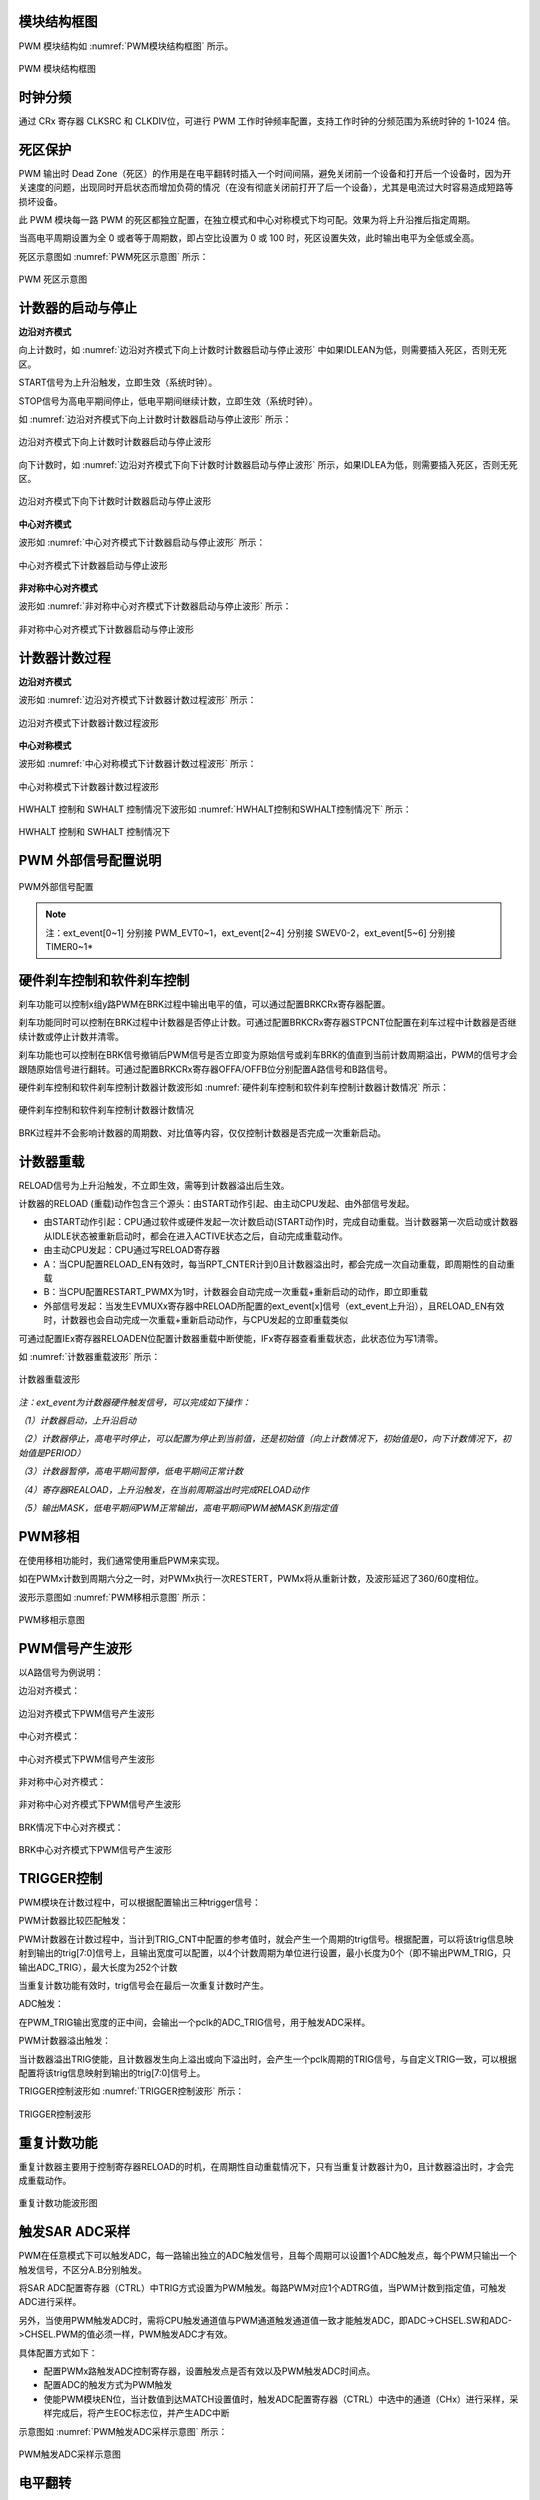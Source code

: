 
模块结构框图
^^^^^^^^^^^^^^^^^^^

PWM 模块结构如 :numref:`PWM模块结构框图` 所示。

.. _PWM模块结构框图:
.. figure:: ./images/模块结构框图.svg
   :align: center
   :scale: 100%

   PWM 模块结构框图


时钟分频
^^^^^^^^^^^^

通过 CRx 寄存器 CLKSRC 和 CLKDIV位，可进行 PWM 工作时钟频率配置，支持工作时钟的分频范围为系统时钟的 1-1024 倍。

死区保护
^^^^^^^^^^^^

PWM 输出时 Dead Zone（死区）的作用是在电平翻转时插入一个时间间隔，避免关闭前一个设备和打开后一个设备时，因为开关速度的问题，出现同时开启状态而增加负荷的情况（在没有彻底关闭前打开了后一个设备），尤其是电流过大时容易造成短路等损坏设备。

此 PWM 模块每一路 PWM 的死区都独立配置，在独立模式和中心对称模式下均可配。效果为将上升沿推后指定周期。

当高电平周期设置为全 0 或者等于周期数，即占空比设置为 0 或 100 时，死区设置失效，此时输出电平为全低或全高。

死区示意图如 :numref:`PWM死区示意图` 所示：

.. _PWM死区示意图:
.. figure:: ./images/PWM死区示意图.svg
   :align: center
   :scale: 100%
   
   PWM 死区示意图

计数器的启动与停止
^^^^^^^^^^^^^^^^^^^^^^

**边沿对齐模式**

向上计数时，如 :numref:`边沿对齐模式下向上计数时计数器启动与停止波形` 中如果IDLEAN为低，则需要插入死区，否则无死区。

START信号为上升沿触发，立即生效（系统时钟）。

STOP信号为高电平期间停止，低电平期间继续计数，立即生效（系统时钟）。

如 :numref:`边沿对齐模式下向上计数时计数器启动与停止波形` 所示：

.. _边沿对齐模式下向上计数时计数器启动与停止波形:
.. figure:: ./images/边沿对齐模式下向上计数时计数器启动与停止波形.svg
   :align: center
   :scale: 100%

   边沿对齐模式下向上计数时计数器启动与停止波形

向下计数时，如 :numref:`边沿对齐模式下向下计数时计数器启动与停止波形` 所示，如果IDLEA为低，则需要插入死区，否则无死区。


.. _边沿对齐模式下向下计数时计数器启动与停止波形:
.. figure:: ./images/边沿对齐模式下向下计数时计数器启动与停止波形.svg
   :align: center
   :scale: 100%
   
   边沿对齐模式下向下计数时计数器启动与停止波形


**中心对齐模式**

波形如 :numref:`中心对齐模式下计数器启动与停止波形` 所示：

.. _中心对齐模式下计数器启动与停止波形:
.. figure:: ./images/中心对齐模式下计数器启动与停止波形.svg
   :align: center
   :scale: 100%

   中心对齐模式下计数器启动与停止波形

**非对称中心对齐模式**

波形如 :numref:`非对称中心对齐模式下计数器启动与停止波形` 所示：

.. _非对称中心对齐模式下计数器启动与停止波形:
.. figure:: ./images/非对称中心对齐模式下计数器启动与停止波形.svg
   :align: center
   :scale: 100%

   非对称中心对齐模式下计数器启动与停止波形

计数器计数过程
^^^^^^^^^^^^^^^^^^

**边沿对齐模式**

波形如 :numref:`边沿对齐模式下计数器计数过程波形` 所示：

.. _边沿对齐模式下计数器计数过程波形:
.. figure:: ./images/边沿对齐模式下计数器计数过程波形.svg
   :align: center
   :scale: 100%


   边沿对齐模式下计数器计数过程波形

**中心对称模式**

波形如 :numref:`中心对称模式下计数器计数过程波形` 所示：

.. _中心对称模式下计数器计数过程波形:
.. figure:: ./images/中心对称模式下计数器计数过程波形.svg
   :align: center
   :scale: 100%

   中心对称模式下计数器计数过程波形


HWHALT 控制和 SWHALT 控制情况下波形如 :numref:`HWHALT控制和SWHALT控制情况下` 所示：

.. _HWHALT控制和SWHALT控制情况下:
.. figure:: ./images/HWHALT控制和SWHALT控制情况下.svg
   :align: center
   :scale: 100%

   HWHALT 控制和 SWHALT 控制情况下


PWM 外部信号配置说明
^^^^^^^^^^^^^^^^^^^^^^^^

.. _PWM外部信号配置:
.. figure:: ./images/PWM外部信号配置.png
   :align: center
   :scale: 100%

   PWM外部信号配置

.. note:: 注：ext_event[0~1] 分别接 PWM_EVT0~1，ext_event[2~4] 分别接 SWEV0-2，ext_event[5~6] 分别接 TIMER0~1*

硬件刹车控制和软件刹车控制
^^^^^^^^^^^^^^^^^^^^^^^^^^^^^^

刹车功能可以控制x组y路PWM在BRK过程中输出电平的值，可以通过配置BRKCRx寄存器配置。

刹车功能同时可以控制在BRK过程中计数器是否停止计数。可通过配置BRKCRx寄存器STPCNT位配置在刹车过程中计数器是否继续计数或停止计数并清零。

刹车功能也可以控制在BRK信号撤销后PWM信号是否立即变为原始信号或刹车BRK的值直到当前计数周期溢出，PWM的信号才会跟随原始信号进行翻转。可通过配置BRKCRx寄存器OFFA/OFFB位分别配置A路信号和B路信号。

硬件刹车控制和软件刹车控制计数器计数波形如 :numref:`硬件刹车控制和软件刹车控制计数器计数情况` 所示：

.. _硬件刹车控制和软件刹车控制计数器计数情况:
.. figure:: ./images/硬件刹车控制和软件刹车控制计数器计数情况.svg
   :align: center
   :scale: 100%


   硬件刹车控制和软件刹车控制计数器计数情况

BRK过程并不会影响计数器的周期数、对比值等内容，仅仅控制计数器是否完成一次重新启动。

计数器重载
^^^^^^^^^^^^^^

RELOAD信号为上升沿触发，不立即生效，需等到计数器溢出后生效。

计数器的RELOAD
(重载)动作包含三个源头：由START动作引起、由主动CPU发起、由外部信号发起。

-  由START动作引起：CPU通过软件或硬件发起一次计数启动(START动作)时，完成自动重载。当计数器第一次启动或计数器从IDLE状态被重新启动时，都会在进入ACTIVE状态之后，自动完成重载动作。

-  由主动CPU发起：CPU通过写RELOAD寄存器

-  A：当CPU配置RELOAD_EN有效时，每当RPT_CNTER计到0且计数器溢出时，都会完成一次自动重载，即周期性的自动重载

-  B：当CPU配置RESTART_PWMX为1时，计数器会自动完成一次重载+重新启动的动作，即立即重载

-  外部信号发起：当发生EVMUXx寄存器中RELOAD所配置的ext_event[x]信号（ext_event上升沿），且RELOAD_EN有效时，计数器也会自动完成一次重载+重新启动动作，与CPU发起的立即重载类似

可通过配置IEx寄存器RELOADEN位配置计数器重载中断使能，IFx寄存器查看重载状态，此状态位为写1清零。

如 :numref:`计数器重载波形` 所示：

.. _计数器重载波形:
.. figure:: ./images/计数器重载波形.svg
   :align: center
   :scale: 100%


   计数器重载波形

*注：ext_event为计数器硬件触发信号，可以完成如下操作：*

*（1）计数器启动，上升沿启动*

*（2）计数器停止，高电平时停止，可以配置为停止到当前值，还是初始值（向上计数情况下，初始值是0，向下计数情况下，初始值是PERIOD）*

*（3）计数器暂停，高电平期间暂停，低电平期间正常计数*

*（4）寄存器REALOAD，上升沿触发，在当前周期溢出时完成RELOAD动作*

*（5）输出MASK，低电平期间PWM正常输出，高电平期间PWM被MASK到指定值*

PWM移相
^^^^^^^^^^^

在使用移相功能时，我们通常使用重启PWM来实现。

如在PWMx计数到周期六分之一时，对PWMx执行一次RESTERT，PWMx将从重新计数，及波形延迟了360/60度相位。

波形示意图如 :numref:`PWM移相示意图` 所示：

.. _PWM移相示意图:
.. figure:: ./images/PWM移相示意图.svg
   :align: center
   :scale: 100% 


   PWM移相示意图

PWM信号产生波形
^^^^^^^^^^^^^^^^^^^

以A路信号为例说明：

边沿对齐模式：

.. _边沿对齐模式下PWM信号产生波形:
.. figure:: ./images/边沿对齐模式下PWM信号产生波形.svg
   :align: center
   :scale: 100%


   边沿对齐模式下PWM信号产生波形

中心对齐模式：

.. _中心对齐模式下PWM信号产生波形:
.. figure:: ./images/中心对齐模式下PWM信号产生波形.svg
   :align: center
   :scale: 100%

   中心对齐模式下PWM信号产生波形

非对称中心对齐模式：

.. _非对称中心对齐模式下PWM信号产生波形:
.. figure:: ./images/非对称中心对齐模式下PWM信号产生波形.svg
   :align: center
   :scale: 100%

   非对称中心对齐模式下PWM信号产生波形

BRK情况下中心对齐模式：

.. _BRK中心对齐模式下PWM信号产生波形:
.. figure:: ./images/BRK中心对齐模式下PWM信号产生波形.svg
   :align: center
   :scale: 100%

   BRK中心对齐模式下PWM信号产生波形

TRIGGER控制
^^^^^^^^^^^^^^^

PWM模块在计数过程中，可以根据配置输出三种trigger信号：

PWM计数器比较匹配触发：

PWM计数器在计数过程中，当计到TRIG_CNT中配置的参考值时，就会产生一个周期的trig信号。根据配置，可以将该trig信息映射到输出的trig[7:0]信号上，且输出宽度可以配置，以4个计数周期为单位进行设置，最小长度为0个（即不输出PWM_TRIG，只输出ADC_TRIG），最大长度为252个计数

当重复计数功能有效时，trig信号会在最后一次重复计数时产生。

ADC触发：

在PWM_TRIG输出宽度的正中间，会输出一个pclk的ADC_TRIG信号，用于触发ADC采样。

PWM计数器溢出触发：

当计数器溢出TRIG使能，且计数器发生向上溢出或向下溢出时，会产生一个pclk周期的TRIG信号，与自定义TRIG一致，可以根据配置将该trig信息映射到输出的trig[7:0]信号上。

TRIGGER控制波形如 :numref:`TRIGGER控制波形` 所示：

.. _TRIGGER控制波形:
.. figure:: ./images/TRIGGER控制波形.svg
   :align: center
   :scale: 100%


   TRIGGER控制波形

重复计数功能
^^^^^^^^^^^^^^^^

重复计数器主要用于控制寄存器RELOAD的时机，在周期性自动重载情况下，只有当重复计数器计为0，且计数器溢出时，才会完成重载动作。

.. _重复计数功能波形图:
.. figure:: ./images/重复计数功能波形图.svg
   :align: center
   :scale: 100%


   重复计数功能波形图


触发SAR ADC采样
^^^^^^^^^^^^^^^^^^^

PWM在任意模式下可以触发ADC，每一路输出独立的ADC触发信号，且每个周期可以设置1个ADC触发点，每个PWM只输出一个触发信号，不区分A.B分别触发。

将SAR
ADC配置寄存器（CTRL）中TRIG方式设置为PWM触发。每路PWM对应1个ADTRG值，当PWM计数到指定值，可触发ADC进行采样。

另外，当使用PWM触发ADC时，需将CPU触发通道值与PWM通道触发通道值一致才能触发ADC，即ADC->CHSEL.SW和ADC->CHSEL.PWM的值必须一样，PWM触发ADC才有效。

具体配置方式如下：

-  配置PWMx路触发ADC控制寄存器，设置触发点是否有效以及PWM触发ADC时间点。

-  配置ADC的触发方式为PWM触发

-  使能PWM模块EN位，当计数值到达MATCH设置值时，触发ADC配置寄存器（CTRL）中选中的通道（CHx）进行采样，采样完成后，将产生EOC标志位，并产生ADC中断

示意图如 :numref:`PWM触发ADC采样示意图` 所示：

.. _PWM触发ADC采样示意图:
.. figure:: ./images/PWM触发ADC采样示意图.svg
   :align: center
   :scale: 100%

   PWM触发ADC采样示意图

电平翻转
^^^^^^^^^^^^

PWM模块支持电平翻转，可通过配置OUTCRx寄存器中INVA和INVB位，分别对应A通道和B通道。

如 :numref:`电平翻转示意图` 所示：

.. _电平翻转示意图:
.. figure:: ./images/电平翻转示意图.svg
   :align: center
   :scale: 100%


   电平翻转示意图


挖坑及ADC触发功能
^^^^^^^^^^^^^^^^^^^^^

挖坑功能指的是外部信号在高/低电平期间输出被MASK到指定电平，也就是我们下面提到的MASK功能。

当MASK被使能之后，MASK_A/AN/B/BN有效期间，PWM输出被MASK到的值。MASK无效期间，PWM_A/AN/B/BN输出正常值。

此功能可以在PWM波形的任何位置挖坑，挖坑的方向可以是向上、也可以是向下，且A和AN的挖坑方向是可独立配置的。

MASK配置对所有的A/B/AN/BN路同时有效。

PWM输出可以配置为对MASK信号立即生效，还是在原始信号下一次翻转时生效。

可以在PWM_MASK_A/AN/B/BN有效期间，通过配置CMPTRGx寄存器中ATP位选择ADC_TRIG信号产生时机，可以在pwm_trig信号产生的同时，1/8，2/8······7/8等时间点生成一个系统时钟的adc_trig信号

-  在中心对齐模式下，通过配置CMPTRGx寄存器中DIR位，选择向上/向下计数过程中产生TRIG信号。

-  通过配置CMPTRGx寄存器中WIDTH位，设置
   Trigger计数器产生的匹配信号输出宽度，范围为0-252个计数时钟长度

.. _挖坑前波形:
.. figure:: ./images/挖坑前波形.svg
   :align: center
   :scale: 100%

   挖坑前波形

如图
1‑22所示，设置在PWM0计数器等于1500处在波形上挖两个电平为零的坑，并在坑的3/8宽度位置启动ADC。

PWM_CmpTrigger(PWM0, 1500, PWM_DIR_UP, 50, PWM_TRG_1,
3)，此语句为设置PWM0向上计数，计数值等于1500时发出一个触发信号，触发信号发送到
trigger1。

PWM_OutMask(PWM0, PWM_CH_A, PWM_EVT_1, 0, PWM_EVT_1,
0)，词语为设置PWM0A和PWM0AN在event1为高时分别输出0和0。

.. _挖坑后波形:
.. figure:: ./images/挖坑后波形.svg
   :align: center
   :scale: 100%

   挖坑后波形

